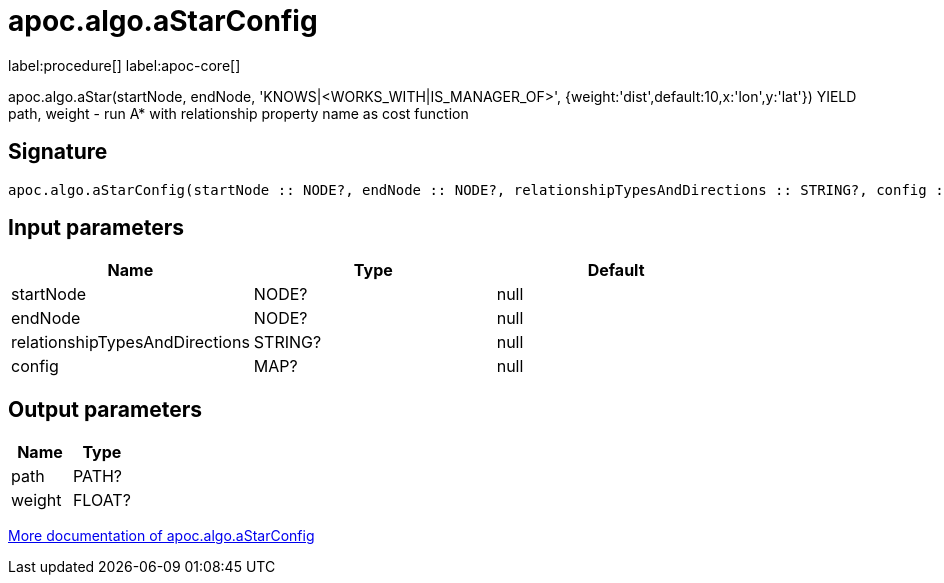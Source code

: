 ////
This file is generated by DocsTest, so don't change it!
////

= apoc.algo.aStarConfig
:page-custom-canonical: https://neo4j.com/docs/apoc/current/overview/apoc.algo/apoc.algo.aStarConfig/
:description: This section contains reference documentation for the apoc.algo.aStarConfig procedure.

label:procedure[] label:apoc-core[]

[.emphasis]
apoc.algo.aStar(startNode, endNode, 'KNOWS|<WORKS_WITH|IS_MANAGER_OF>', {weight:'dist',default:10,x:'lon',y:'lat'}) YIELD path, weight - run A* with relationship property name as cost function

== Signature

[source]
----
apoc.algo.aStarConfig(startNode :: NODE?, endNode :: NODE?, relationshipTypesAndDirections :: STRING?, config :: MAP?) :: (path :: PATH?, weight :: FLOAT?)
----

== Input parameters
[.procedures, opts=header]
|===
| Name | Type | Default 
|startNode|NODE?|null
|endNode|NODE?|null
|relationshipTypesAndDirections|STRING?|null
|config|MAP?|null
|===

== Output parameters
[.procedures, opts=header]
|===
| Name | Type 
|path|PATH?
|weight|FLOAT?
|===

xref::algorithms/path-finding-procedures.adoc[More documentation of apoc.algo.aStarConfig,role=more information]

